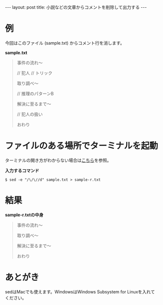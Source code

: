 #+OPTIONS: toc:nil
#+BEGIN_HTML
---
layout: post
title: 小説などの文章からコメントを削除して出力する
---
#+END_HTML

* 例

  今回はこのファイル (sample.txt) からコメント行を消します。

  *sample.txt*

  #+BEGIN_QUOTE
  事件の流れ〜

  // 犯人
  // トリック

  取り調べ〜

  // 推理のパターンB

  解決に至るまで〜

  // 犯人の扱い

  おわり
  #+END_QUOTE

* ファイルのある場所でターミナルを起動

  ターミナルの開き方がわからない場合は[[https://book.mynavi.jp/macfan/detail_summary/id%3D41833][こちら]]を参照。

  *入力するコマンド*

  #+BEGIN_SRC 
  $ sed -e "/\/\//d" sample.txt > sample-r.txt
  #+END_SRC

* 結果

  *sample-r.txtの中身*

  #+BEGIN_QUOTE 
  事件の流れ〜


  取り調べ〜


  解決に至るまで〜


  おわり
  #+END_QUOTE

* あとがき

  sedはMacでも使えます。WindowsはWindows Subsystem for Linuxを入れてください。
